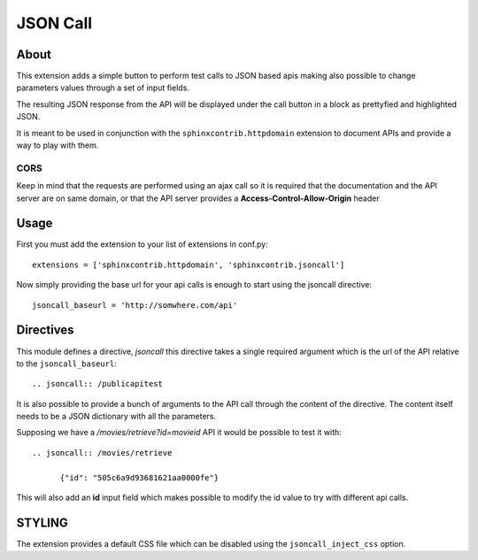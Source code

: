 =========================
JSON Call
=========================

About
=======

This extension adds a simple button to perform test calls to
JSON based apis making also possible to change parameters
values through a set of input fields.

The resulting JSON response from the API will be displayed
under the call button in a block as prettyfied and highlighted
JSON.

It is meant to be used in conjunction with the ``sphinxcontrib.httpdomain``
extension to document APIs and provide a way to play with them.

  .. image:: http://raw.github.com/amol-/sphinxcontrib.jsoncall/master/example.png

CORS
--------

Keep in mind that the requests are performed using an ajax call
so it is required that the documentation and the API server
are on same domain, or that the API server provides a **Access-Control-Allow-Origin**
header

Usage
========

First you must add the extension to your list of extensions in conf.py::

  extensions = ['sphinxcontrib.httpdomain', 'sphinxcontrib.jsoncall']

Now simply providing the base url for your api calls is enough
to start using the jsoncall directive::

  jsoncall_baseurl = 'http://somwhere.com/api'

Directives
=============

This module defines a directive, `jsoncall` this directive takes
a single required argument which is the url of the API relative
to the ``jsoncall_baseurl``::

  .. jsoncall:: /publicapitest

It is also possible to provide a bunch of arguments to the API call
through the content of the directive. The content itself needs
to be a JSON dictionary with all the parameters.

Supposing we have a */movies/retrieve?id=movieid* API it would
be possible to test it with::

  .. jsoncall:: /movies/retrieve

        {"id": "505c6a9d93681621aa0000fe"}

This will also add an **id** input field which makes possible
to modify the id value to try with different api calls.

STYLING
============

The extension provides a default CSS file which can be disabled
using the ``jsoncall_inject_css`` option.
